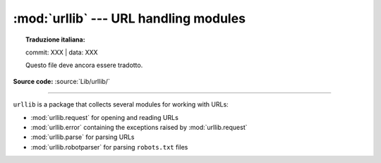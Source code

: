 :mod:`urllib` --- URL handling modules
======================================


.. topic:: Traduzione italiana:

   commit: XXX | data: XXX

   Questo file deve ancora essere tradotto.


.. module:: urllib

**Source code:** :source:`Lib/urllib/`

--------------

``urllib`` is a package that collects several modules for working with URLs:

* :mod:`urllib.request` for opening and reading URLs
* :mod:`urllib.error` containing the exceptions raised by :mod:`urllib.request`
* :mod:`urllib.parse` for parsing URLs
* :mod:`urllib.robotparser` for parsing ``robots.txt`` files
